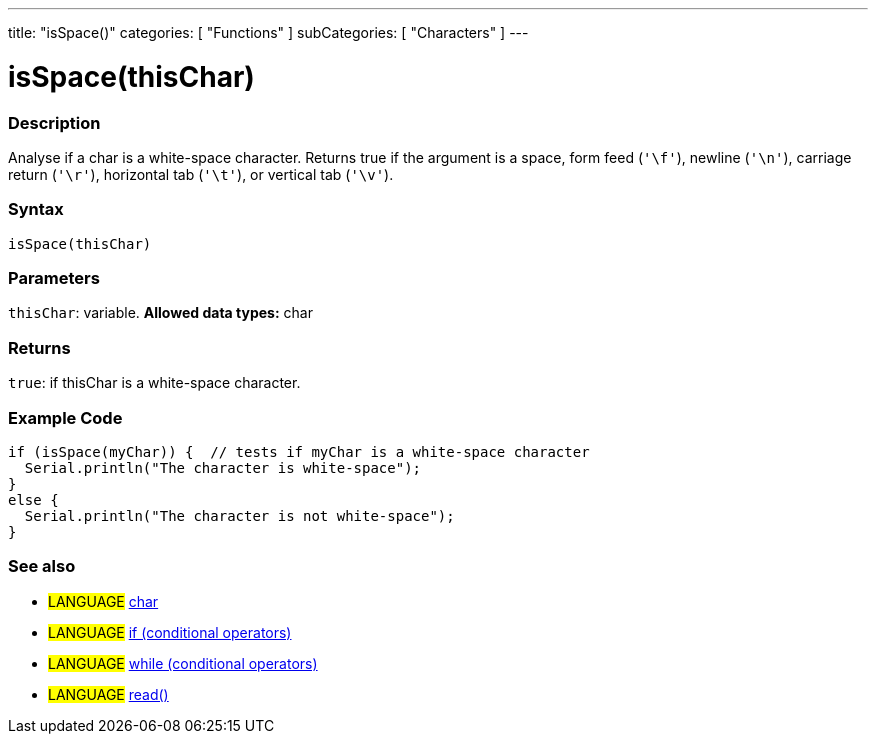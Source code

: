 ---
title: "isSpace()"
categories: [ "Functions" ]
subCategories: [ "Characters" ]
---





= isSpace(thisChar)


// OVERVIEW SECTION STARTS
[#overview]
--

[float]
=== Description
Analyse if a char is a white-space character. Returns true if the argument is a space, form feed (`'\f'`), newline (`'\n'`), carriage return (`'\r'`), horizontal tab (`'\t'`), or vertical tab (`'\v'`).
[%hardbreaks]


[float]
=== Syntax
[source,arduino]
----
isSpace(thisChar)
----

[float]
=== Parameters
`thisChar`: variable. *Allowed data types:* char

[float]
=== Returns
`true`: if thisChar is a white-space character.

--
// OVERVIEW SECTION ENDS



// HOW TO USE SECTION STARTS
[#howtouse]
--

[float]
=== Example Code

[source,arduino]
----
if (isSpace(myChar)) {  // tests if myChar is a white-space character
  Serial.println("The character is white-space");
}
else {
  Serial.println("The character is not white-space");
}
----

--
// HOW TO USE SECTION ENDS


// SEE ALSO SECTION
[#see_also]
--

[float]
=== See also

[role="language"]
* #LANGUAGE#  link:../../../variables/data-types/char[char]
* #LANGUAGE#  link:../../../structure/control-structure/if[if (conditional operators)]
* #LANGUAGE#  link:../../../structure/control-structure/while[while (conditional operators)]
* #LANGUAGE# link:../../communication/serial/read[read()]

--
// SEE ALSO SECTION ENDS
